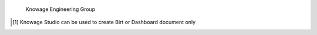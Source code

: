  Knowage Engineering Group

.. [1]
   Knowage Studio can be used to create Birt or Dashboard document only

.. |image0| image:: media/image1.png
   :width: 5.0075in
   :height: 4.14184in
.. |image1| image:: media/image5.png
   :width: 4.14659in
   :height: 0.96383in
.. |image2| image:: media/image7.png
   :width: 4.34046in
   :height: 2.03678in
.. |image3| image:: media/image8.png
   :width: 4.92557in
   :height: 2.31495in
.. |image4| image:: media/image9.png
   :width: 6.00333in
   :height: 2.31487in
.. |image5| image:: media/image10.png
   :width: 5.70718in
   :height: 2.79173in
.. |image6| image:: media/image13.png
   :width: 5.6804in
   :height: 1.04168in
.. |image7| image:: media/image15.png
   :width: 4.05098in
   :height: 1.80044in
.. |image8| image:: media/image2.png
   :width: 5.0075in
   :height: 1.07177in
.. |image9| image:: media/image16.png
   :width: 4.34046in
   :height: 2.03678in
.. |image10| image:: media/image17.png
   :width: 4.34046in
   :height: 2.03042in
.. |image11| image:: media/image18.png
   :width: 4.34058in
   :height: 2.126in
.. |image12| image:: media/image19.png
   :width: 4.34051in
   :height: 1.93373in
.. |image13| image:: media/image20.png
   :width: 4.05119in
   :height: 1.91586in
.. |image14| image:: media/image21.png
   :width: 0.3937in
   :height: 0.3556in
.. |image15| image:: media/image22.png
   :width: 4.05119in
   :height: 1.88917in
.. |image16| image:: media/image23.png
   :width: 0.3937in
   :height: 0.34449in
.. |image17| image:: media/image24.png
   :width: 0.27561in
   :height: 0.23759in
.. |image18| image:: media/image25.png
   :width: 3.47247in
   :height: 2.73049in
.. |image19| image:: media/image26.png
   :width: 3.47244in
   :height: 1.58525in
.. |image20| image:: media/image27.png
   :width: 3.47247in
   :height: 1.58572in
.. |image21| image:: media/image28.png
   :width: 0.94285in
   :height: 0.55384in
.. |image22| image:: media/image30.png
   :width: 2.89375in
   :height: 1.39041in
.. |image23| image:: media/image31.png
   :width: 2.8935in
   :height: 1.36626in
.. |image24| image:: media/image32.png
   :width: 4.05104in
   :height: 3.04019in
.. |image25| image:: media/image33.png
   :width: 4.05104in
   :height: 3.04019in
.. |image26| image:: media/image34.png
   :width: 4.63001in
   :height: 3.50689in
.. |image27| image:: media/image2.png
   :width: 5.0075in
   :height: 1.26873in
.. |image28| image:: media/image35.png
   :width: 4.62989in
   :height: 2.17598in
.. |image29| image:: media/image10.png
   :width: 5.0075in
   :height: 1.22453in
.. |image30| image:: media/image36.png
   :width: 4.05104in
   :height: 3.04019in
.. |image31| image:: media/image37.png
   :width: 3.9965in
   :height: 1.09444in
.. |image32| image:: media/image39.png
   :width: 4.05099in
   :height: 2.01771in
.. |image33| image:: media/image40.png
   :width: 4.34064in
   :height: 3.12875in
.. |image34| image:: media/image41.png
   :width: 4.34058in
   :height: 3.14748in
.. |image35| image:: media/image42.png
   :width: 4.05125in
   :height: 2.86763in
.. |image36| image:: media/image43.png
   :width: 4.05104in
   :height: 3.04019in
.. |image37| image:: media/image44.png
   :width: 0.19686in
   :height: 0.19686in
.. |image38| image:: media/image45.png
   :width: 0.19685in
   :height: 0.16682in
.. |image39| image:: media/image46.png
   :width: 4.05104in
   :height: 3.04019in
.. |image40| image:: media/image47.png
   :width: 4.05104in
   :height: 3.04019in
.. |image41| image:: media/image48.png
   :width: 4.05122in
   :height: 1.04251in
.. |image42| image:: media/image10.png
   :width: 5.0075in
   :height: 1.06748in
.. |image43| image:: media/image49.png
   :width: 4.05104in
   :height: 3.04019in
.. |image44| image:: media/image50.png
   :width: 4.05104in
   :height: 3.04019in
.. |image45| image:: media/image51.png
   :width: 4.05119in
   :height: 1.904in
.. |image46| image:: media/image45.png
   :width: 0.19685in
   :height: 0.16682in
.. |image47| image:: media/image52.png
   :width: 4.05119in
   :height: 1.90103in
.. |image48| image:: media/image44.png
   :width: 0.19686in
   :height: 0.19686in
.. |image49| image:: media/image45.png
   :width: 0.19685in
   :height: 0.16682in
.. |image50| image:: media/image53.png
   :width: 3.18309in
   :height: 2.50683in
.. |image51| image:: media/image54.png
   :width: 3.76163in
   :height: 2.823in
.. |image52| image:: media/image55.png
   :width: 4.34067in
   :height: 2.07857in
.. |image53| image:: media/image56.png
   :width: 4.34063in
   :height: 3.07246in
.. |image54| image:: media/image57.png
   :width: 4.91939in
   :height: 3.48213in
.. |image55| image:: media/image1.png
   :width: 5.0075in
   :height: 1.06748in
.. |image56| image:: media/image58.png
   :width: 3.47242in
   :height: 0.63588in
.. |image57| image:: media/image59.png
   :width: 3.47236in
   :height: 1.72952in
.. |image58| image:: media/image60.png
   :width: 2.31501in
   :height: 1.07232in
.. |image59| image:: media/image61.png
   :width: 3.47243in
   :height: 1.34942in
.. |image60| image:: media/image62.png
   :width: 0.23624in
   :height: 0.18374in
.. |image61| image:: media/image63.png
   :width: 0.23622in
   :height: 0.22595in
.. |image62| image:: media/image64.png
   :width: 0.23623in
   :height: 0.19029in
.. |image63| image:: media/image65.png
   :width: 0.23623in
   :height: 0.24608in
.. |image64| image:: media/image66.png
   :width: 3.47231in
   :height: 1.57538in
.. |image65| image:: media/image67.png
   :width: 4.63001in
   :height: 2.0698in
.. |image66| image:: media/image68.png
   :width: 4.05131in
   :height: 2.12447in
.. |image67| image:: media/image69.png
   :width: 0.19686in
   :height: 0.16769in
.. |image68| image:: media/image70.png
   :width: 4.05105in
   :height: 2.58521in
.. |image69| image:: media/image2.png
   :width: 5.0075in
   :height: 1.07613in
.. |image70| image:: media/image71.png
   :width: 4.05123in
   :height: 1.8664in
.. |image71| image:: media/image72.png
   :width: 0.19686in
   :height: 0.17498in
.. |image72| image:: media/image73.png
   :width: 0.78739in
   :height: 0.34049in
.. |image73| image:: media/image74.png
   :width: 0.11811in
   :height: 0.10827in
.. |image74| image:: media/image75.png
   :width: 3.47252in
   :height: 3.36174in
.. |image75| image:: media/image76.png
   :width: 0.19686in
   :height: 0.25903in
.. |image76| image:: media/image77.png
   :width: 3.47239in
   :height: 1.57982in
.. |image77| image:: media/image78.png
   :width: 3.47234in
   :height: 1.63703in
.. |image78| image:: media/image79.png
   :width: 3.47239in
   :height: 1.52268in
.. |image79| image:: media/image80.png
   :width: 0.23623in
   :height: 0.21179in
.. |image80| image:: media/image72.png
   :width: 0.23624in
   :height: 0.20999in
.. |image81| image:: media/image81.png
   :width: 3.47244in
   :height: 0.66962in
.. |image82| image:: media/image82.png
   :width: 3.47244in
   :height: 2.60597in
.. |image83| image:: media/image83.png
   :width: 3.47244in
   :height: 2.60597in
.. |image84| image:: media/image72.png
   :width: 0.23624in
   :height: 0.20999in
.. |image85| image:: media/image84.png
   :width: 3.4725in
   :height: 1.67548in
.. |image86| image:: media/image85.png
   :width: 4.05129in
   :height: 1.88045in
.. |image87| image:: media/image86.png
   :width: 4.05129in
   :height: 1.42819in
.. |image88| image:: media/image87.png
   :width: 4.05123in
   :height: 2.28252in
.. |image89| image:: media/image88.png
   :width: 4.05123in
   :height: 2.48508in
.. |image90| image:: media/image89.png
   :width: 4.05146in
   :height: 0.39064in
.. |image91| image:: media/image90.png
   :width: 4.05112in
   :height: 2.19465in
.. |image92| image:: media/image2.png
   :width: 5.0075in
   :height: 2.19416in
.. |image93| image:: media/image91.png
   :width: 2.02578in
   :height: 1.06677in
.. |image94| image:: media/image92.png
   :width: 2.3149in
   :height: 1.80197in
.. |image95| image:: media/image93.png
   :width: 3.47252in
   :height: 2.21707in
.. |image96| image:: media/image2.png
   :width: 5.0075in
   :height: 1.8245in
.. |image97| image:: media/image2.png
   :width: 5.0075in
   :height: 1.26432in
.. |image98| image:: media/image94.png
   :width: 2.02563in
   :height: 1.38319in
.. |image99| image:: media/image95.png
   :width: 4.05123in
   :height: 2.12422in
.. |image100| image:: media/image2.png
   :width: 5.0075in
   :height: 1.63632in
.. |image101| image:: media/image96.png
   :width: 4.05113in
   :height: 3.01251in
.. |image102| image:: media/image97.png
   :width: 4.05125in
   :height: 2.35221in
.. |image103| image:: media/image98.png
   :width: 4.05119in
   :height: 2.96049in
.. |image104| image:: media/image99.png
   :width: 4.05104in
   :height: 3.04019in
.. |image105| image:: media/image100.png
   :width: 4.05122in
   :height: 1.22944in
.. |image106| image:: media/image10.png
   :width: 5.0075in
   :height: 0.87998in
.. |image107| image:: media/image10.png
   :width: 5.0075in
   :height: 0.86625in
.. |image108| image:: media/image20.png
   :width: 5.0075in
   :height: 1.07614in
.. |image109| image:: media/image20.png
   :width: 5.0075in
   :height: 1.07177in
.. |image110| image:: media/image101.png
   :width: 2.89373in
   :height: 2.01142in
.. |image111| image:: media/image102.png
   :width: 2.89363in
   :height: 2.17159in
.. |image112| image:: media/image20.png
   :width: 5.0075in
   :height: 1.4525in
.. |image113| image:: media/image20.png
   :width: 5.0075in
   :height: 0.88794in
.. |image114| image:: media/image103.png
   :width: 4.05104in
   :height: 3.04019in
.. |image115| image:: media/image20.png
   :width: 5.0075in
   :height: 1.26361in
.. |image116| image:: media/image104.png
   :width: 4.0512in
   :height: 3.31558in
.. |image117| image:: media/image105.png
   :width: 4.05122in
   :height: 1.7427in
.. |image118| image:: media/image10.png
   :width: 5.0075in
   :height: 1.06817in
.. |image119| image:: media/image106.png
   :width: 4.05104in
   :height: 3.04019in
.. |image120| image:: media/image107.png
   :width: 0.39372in
   :height: 0.38279in
.. |image121| image:: media/image108.png
   :width: 4.05129in
   :height: 2.37774in
.. |image122| image:: media/image109.png
   :width: 0.39372in
   :height: 0.35434in
.. |image123| image:: media/image110.png
   :width: 4.05109in
   :height: 2.23918in
.. |image124| image:: media/image111.png
   :width: 4.05116in
   :height: 2.37786in
.. |image125| image:: media/image112.png
   :width: 3.47249in
   :height: 1.25544in
.. |image126| image:: media/image10.png
   :width: 5.0075in
   :height: 0.8793in
.. |image127| image:: media/image30.png
   :width: 5.0075in
   :height: 1.22453in
.. |image128| image:: media/image20.png
   :width: 5.0075in
   :height: 1.25123in
.. |image129| image:: media/image20.png
   :width: 5.0075in
   :height: 0.88794in
.. |image130| image:: media/image20.png
   :width: 5.0075in
   :height: 1.07614in
.. |image131| image:: media/image10.png
   :width: 5.0075in
   :height: 1.06817in
.. |image132| image:: media/image10.png
   :width: 5.0075in
   :height: 1.03635in
.. |image133| image:: media/image20.png
   :width: 5.0075in
   :height: 1.26362in
.. |image134| image:: media/image113.png
   :width: 4.62985in
   :height: 3.47458in
.. |image135| image:: media/image114.png
   :width: 4.05111in
   :height: 2.35956in
